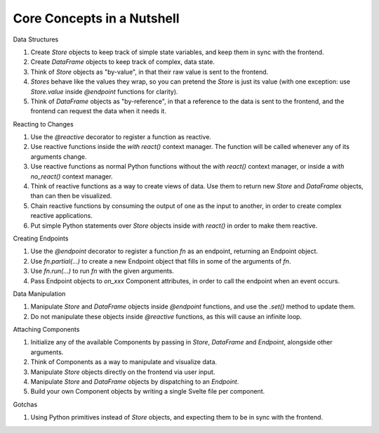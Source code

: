 Core Concepts in a Nutshell
--------------------------

Data Structures

1. Create `Store` objects to keep track of simple state variables, and keep them in sync with the frontend.
2. Create `DataFrame` objects to keep track of complex, data state.
3. Think of `Store` objects as "by-value", in that their raw value is sent to the frontend.
4. `Stores` behave like the values they wrap, so you can pretend the `Store` is just its value (with one exception: use `Store.value` inside `@endpoint` functions for clarity).
5. Think of `DataFrame` objects as "by-reference", in that a reference to the data is sent to the frontend, and the frontend can request the data when it needs it.

Reacting to Changes

1. Use the `@reactive` decorator to register a function as reactive.
2. Use reactive functions inside the `with react()` context manager. The function will be called whenever any of its arguments change.
3. Use reactive functions as normal Python functions without the `with react()` context manager, or inside a `with no_react()` context manager.
4. Think of reactive functions as a way to create views of data. Use them to return new `Store` and `DataFrame` objects, than can then be visualized.
5. Chain reactive functions by consuming the output of one as the input to another, in order to create complex reactive applications.
6. Put simple Python statements over `Store` objects inside `with react()` in order to make them reactive.

Creating Endpoints

1. Use the `@endpoint` decorator to register a function `fn` as an endpoint, returning an Endpoint object.
2. Use `fn.partial(...)` to create a new Endpoint object that fills in some of the arguments of `fn`.
3. Use `fn.run(...)` to run `fn` with the given arguments.
4. Pass Endpoint objects to `on_xxx` Component attributes, in order to call the endpoint when an event occurs.

Data Manipulation

1. Manipulate `Store` and `DataFrame` objects inside `@endpoint` functions, and use the `.set()` method to update them.
2. Do not manipulate these objects inside `@reactive` functions, as this will cause an infinite loop.

Attaching Components

1. Initialize any of the available Components by passing in `Store`, `DataFrame` and `Endpoint`, alongside other arguments.
2. Think of Components as a way to manipulate and visualize data. 
3. Manipulate `Store` objects directly on the frontend via user input.
4. Manipulate `Store` and `DataFrame` objects by dispatching to an `Endpoint`.
5. Build your own Component objects by writing a single Svelte file per component.

Gotchas

1. Using Python primitives instead of `Store` objects, and expecting them to be in sync with the frontend.
